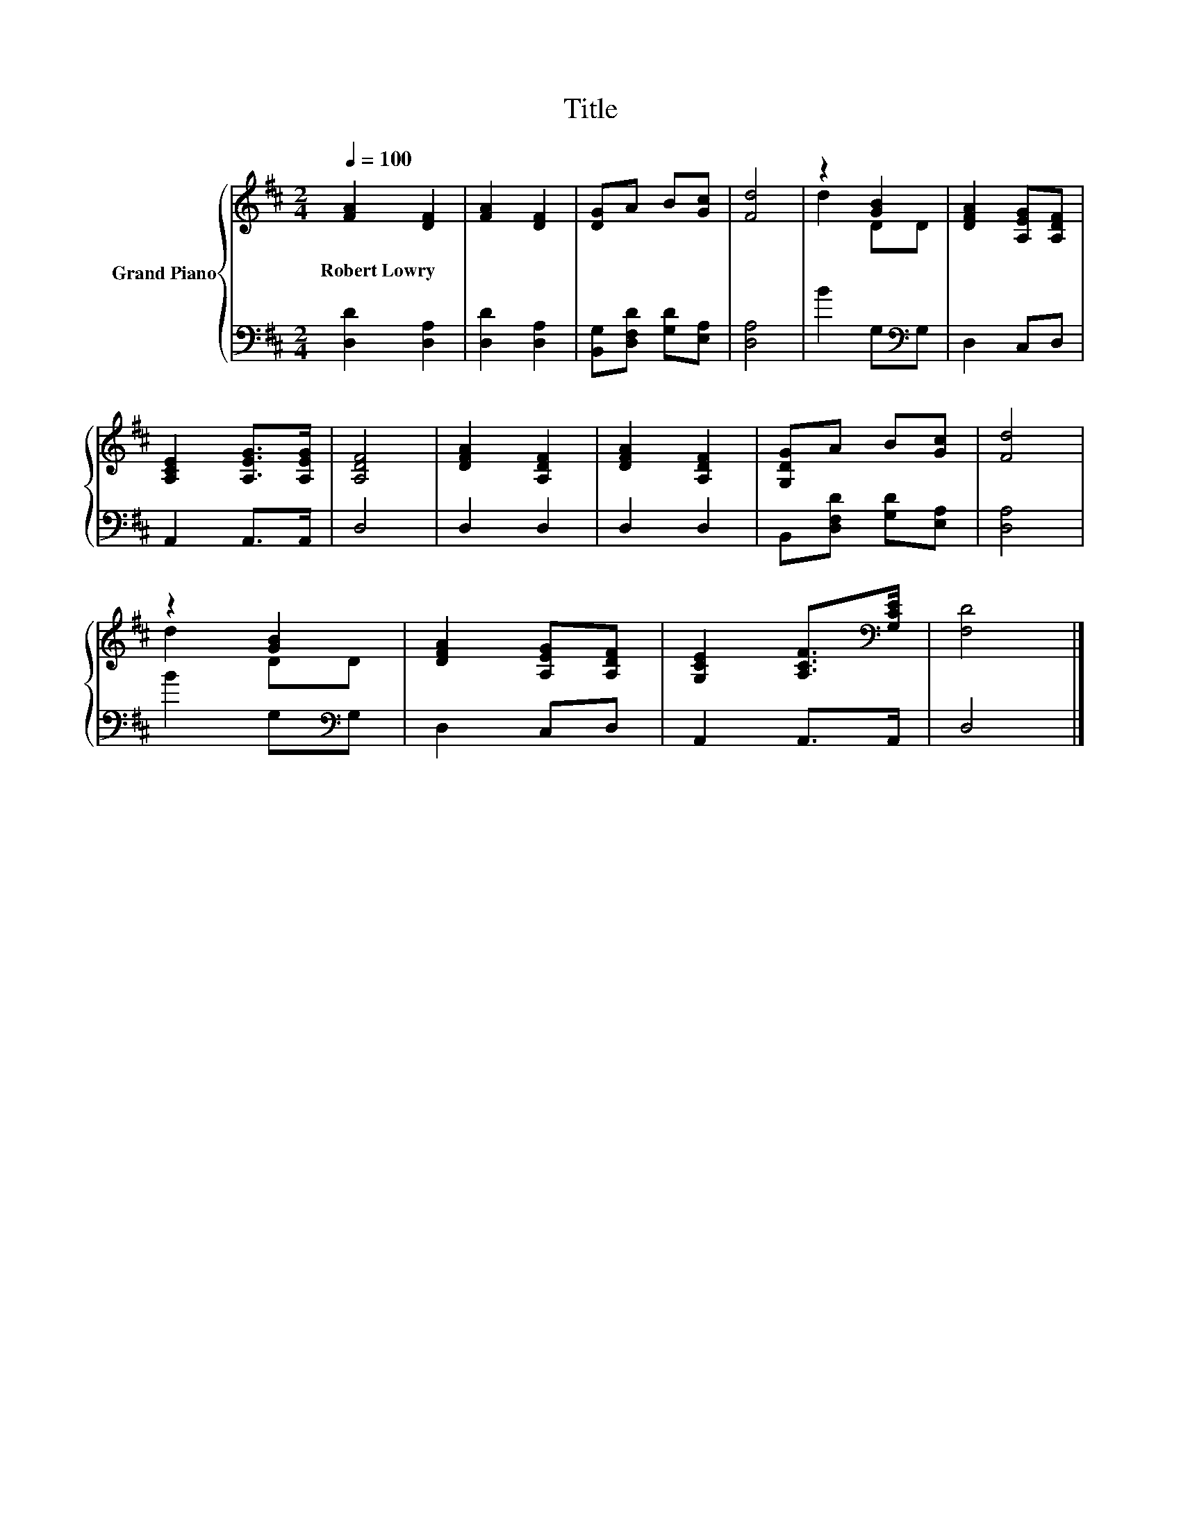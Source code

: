 X:1
T:Title
%%score { ( 1 3 ) | 2 }
L:1/8
Q:1/4=100
M:2/4
K:D
V:1 treble nm="Grand Piano"
V:3 treble 
V:2 bass 
V:1
 [FA]2 [DF]2 | [FA]2 [DF]2 | [DG]A B[Gc] | [Fd]4 | z2 [GB]2 | [DFA]2 [A,EG][A,DF] | %6
w: Robert~Lowry *||||||
 [A,CE]2 [A,EG]>[A,EG] | [A,DF]4 | [DFA]2 [A,DF]2 | [DFA]2 [A,DF]2 | [G,DG]A B[Gc] | [Fd]4 | %12
w: ||||||
 z2 [GB]2 | [DFA]2 [A,EG][A,DF] | [G,CE]2 [A,CF]>[K:bass][G,CE] | [F,D]4 |] %16
w: ||||
V:2
 [D,D]2 [D,A,]2 | [D,D]2 [D,A,]2 | [B,,G,][D,F,D] [G,D][E,A,] | [D,A,]4 | B2 G,[K:bass]G, | %5
 D,2 C,D, | A,,2 A,,>A,, | D,4 | D,2 D,2 | D,2 D,2 | B,,[D,F,D] [G,D][E,A,] | [D,A,]4 | %12
 B2 G,[K:bass]G, | D,2 C,D, | A,,2 A,,>A,, | D,4 |] %16
V:3
 x4 | x4 | x4 | x4 | d2 DD | x4 | x4 | x4 | x4 | x4 | x4 | x4 | d2 DD | x4 | x7/2[K:bass] x/ | %15
 x4 |] %16

